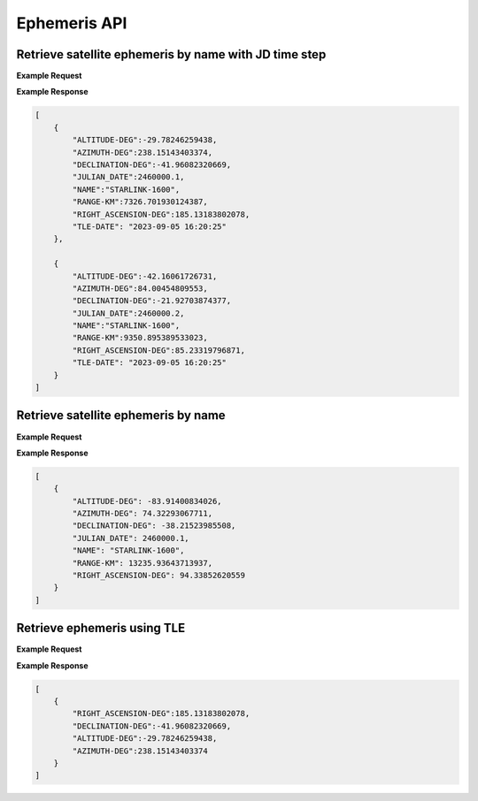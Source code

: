 Ephemeris API
=============

Retrieve satellite ephemeris by name with JD time step
-----------------------------------------------------------

.. http:get:: /namejdstep/
   :noindex:

    Retrieve ephemeris over a JD range at a specified time step
	
   :query name: (*required*) -- Name of satellite as displayed in CelesTrak TLE files
   :query latitude: (*required*) -- Observer Latitude (North is positive) (decimal deg)
   :query longitude: (*required*) -- Observer Longitude (East is positive) (decimal deg) 
   :query elevation: (*required*) -- Observer Elevation above WGS84 ellipsoid in meters (m)
   :query jdstart: (*required*) -- UT1 Julian Start Date
   :query jdstop: (*required*) -- UT1 Julian End Date (not included)
   :query jdstep: (*required*) -- UT1 time step in Julian Days for ephemeris generation


**Example Request**
    .. tabs::

        .. code-tab:: python
                    
            import requests
            import json

            url = 'http://localhost:5000/ephemeris/namejdstep/'
            params = {'name': 'STARLINK-1600',
                            'latitude': 40.1106,
                            'longitude': -88.2073,
                            'elevation': 222,
                            'startjd': 2460000.1,
                            'stopjd': 2460000.3,
                            'stepjd': 0.1}
            r = requests.get(url, params=params)
            print(json.dumps(r.json(), indent=4))

        .. code-tab:: bash

            curl -X GET "http://localhost:5000/ephemeris/namejdstep/?name=STARLINK-1600&latitude=40.1106&longitude=-88.2073&elevation=222&startjd=2460000.1&stopjd=2460000.3&stepjd=0.1" -H "accept: application/json"


**Example Response**

.. sourcecode:: json

    [
        {
            "ALTITUDE-DEG":-29.78246259438,
            "AZIMUTH-DEG":238.15143403374,
            "DECLINATION-DEG":-41.96082320669,
            "JULIAN_DATE":2460000.1,
            "NAME":"STARLINK-1600",
            "RANGE-KM":7326.701930124387,
            "RIGHT_ASCENSION-DEG":185.13183802078,
            "TLE-DATE": "2023-09-05 16:20:25"
        },
        
        {
            "ALTITUDE-DEG":-42.16061726731,
            "AZIMUTH-DEG":84.00454809553,
            "DECLINATION-DEG":-21.92703874377,
            "JULIAN_DATE":2460000.2,
            "NAME":"STARLINK-1600",
            "RANGE-KM":9350.895389533023,
            "RIGHT_ASCENSION-DEG":85.23319796871,
            "TLE-DATE": "2023-09-05 16:20:25"
        }
    ]


Retrieve satellite ephemeris by name
-----------------------------------------------------------

.. http:get:: /name/
    :noindex:

    Retrieve ephemeris for specified satellite
	
    :query name: (*required*) -- Name of satellite as displayed in CelesTrak TLE files
    :query latitude: (*required*) -- Observer Latitude (North is positive) (decimal deg)
    :query longitude: (*required*) -- Observer Longitude (East is positive) (decimal deg) 
    :query elevation: (*required*) -- Observer Elevation above WGS84 ellipsoid in meters (m)
    :query julian_date: (*required*) -- UT1 Universal Time Julian Date. An input of 0 will use the TLE epoch.

**Example Request**
    .. tabs::

        .. code-tab:: python
                    
            import requests
            import json

            url = 'http://localhost:5000/ephemeris/name/'
            params = {'name': 'STARLINK-1600',
                            'latitude': 40.1106,
                            'longitude': -88.2073,
                            'elevation': 222,
                            'julian_date': 2460000.1}
            r = requests.get(url, params=params)
            print(json.dumps(r.json(), indent=4))

        .. code-tab:: bash

            curl -X GET "http://localhost:5000/ephemeris/name/?name=STARLINK-1600&latitude=40.1106&longitude=-88.2073&elevation=222&julian_date=2460000.1" -H "accept: application/json"


**Example Response**

.. sourcecode:: json

    [
        {
            "ALTITUDE-DEG": -83.91400834026,
            "AZIMUTH-DEG": 74.32293067711,
            "DECLINATION-DEG": -38.21523985508,
            "JULIAN_DATE": 2460000.1,
            "NAME": "STARLINK-1600",
            "RANGE-KM": 13235.93643713937,
            "RIGHT_ASCENSION-DEG": 94.33852620559
        }
    ]

Retrieve ephemeris using TLE
-----------------------------------------------------------

.. http:get:: /tle/
    :noindex:

    Retrieve ephemeris for a satellite given a specified TLE

    .. warning::
        This is currently not working, so examples are not correct and are just included as a placeholder.
	
    :query tle: (*required*) -- The Two Line Element set for the specified satellite
    :query latitude: (*required*) -- Observer Latitude (North is positive) (decimal deg)
    :query longitude: (*required*) -- Observer Longitude (East is positive) (decimal deg)
    :query julian_date: (*required*) -- UT1 Universal Time Julian Date. An input of 0 will use the TLE epoch.
    :query elevation: (*optional*) -- The elevation of the observer in meters. Default is 0
    :query jpl: (*optional*) -- If 'true', will return JPL ephemeris response. If 'false', will return Skyfield ephemeris. Default is 'false'.
            This assumes that the TLE uses the ASCII representation for newline, which is '%0A'

**Example Request**
    .. tabs::

        .. code-tab:: python
                    
            import requests
            import json

            url = 'http://localhost:5000/ephemeris/tle/'
            params = {'tle': '1 44238U 19029B   20173.50000000  .00000000  00000-0  00000-0 0  9999%0A2 44238  53.0000  52.0000 0001400   0.0000  90.0000 15.05500000    10',
                            'latitude': 40.1106,
                            'longitude': -88.2073,
                            'julian_date': 2460000.1}
            r = requests.get(url, params=params)
            print(json.dumps(r.json(), indent=4))

        .. code-tab:: bash

            curl -X GET "http://localhost:5000/ephemeris/tle/?tle=1 44238U 19029B   20173.50000000  .00000000  00000-0  00000-0 0  9999%0A2 44238  53.0000  52.0000 0001400   0.0000  90.0000 15.05500000    10&latitude=40.1106&longitude=-88.2073&julian_date=2460000.1" -H "accept: application/json"


**Example Response**

.. sourcecode:: json

    [
        {
            "RIGHT_ASCENSION-DEG":185.13183802078,
            "DECLINATION-DEG":-41.96082320669,
            "ALTITUDE-DEG":-29.78246259438,
            "AZIMUTH-DEG":238.15143403374
        }
    ]